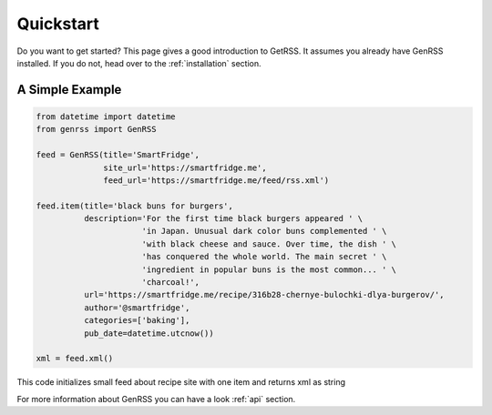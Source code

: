 .. _quickstart:

Quickstart
==========

Do you want to get started? This page gives a good introduction to GetRSS.
It assumes you already have GenRSS installed. If you do not, head over
to the :ref:`installation` section.


A Simple Example
----------------
.. code-block:: python

    from datetime import datetime
    from genrss import GenRSS

    feed = GenRSS(title='SmartFridge',
                  site_url='https://smartfridge.me',
                  feed_url='https://smartfridge.me/feed/rss.xml')

    feed.item(title='black buns for burgers',
              description='For the first time black burgers appeared ' \
                          'in Japan. Unusual dark color buns complemented ' \
                          'with black cheese and sauce. Over time, the dish ' \
                          'has conquered the whole world. The main secret ' \
                          'ingredient in popular buns is the most common... ' \
                          'charcoal!',
              url='https://smartfridge.me/recipe/316b28-chernye-bulochki-dlya-burgerov/',
              author='@smartfridge',
              categories=['baking'],
              pub_date=datetime.utcnow())

    xml = feed.xml()

..

This code initializes small feed about recipe site with one item and returns
xml as string


For more information about GenRSS you can have a look :ref:`api` section.
